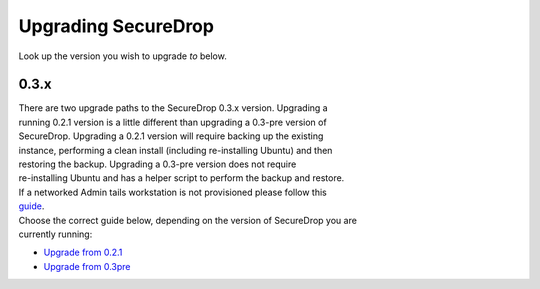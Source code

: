 Upgrading SecureDrop
====================

Look up the version you wish to upgrade *to* below.

0.3.x
-----

| There are two upgrade paths to the SecureDrop 0.3.x version. Upgrading
  a
| running 0.2.1 version is a little different than upgrading a 0.3-pre
  version of
| SecureDrop. Upgrading a 0.2.1 version will require backing up the
  existing
| instance, performing a clean install (including re-installing Ubuntu)
  and then
| restoring the backup. Upgrading a 0.3-pre version does not require
| re-installing Ubuntu and has a helper script to perform the backup and
  restore.

| If a networked Admin tails workstation is not provisioned please
  follow this
| `guide <tails_guide.md>`__.

| Choose the correct guide below, depending on the version of SecureDrop
  you are
| currently running:

-  `Upgrade from 0.2.1 <0.2.1-upgrade-to-0.3.x.md>`__
-  `Upgrade from 0.3pre <0.3-pre-upgrade-to-0.3.x.md>`__
